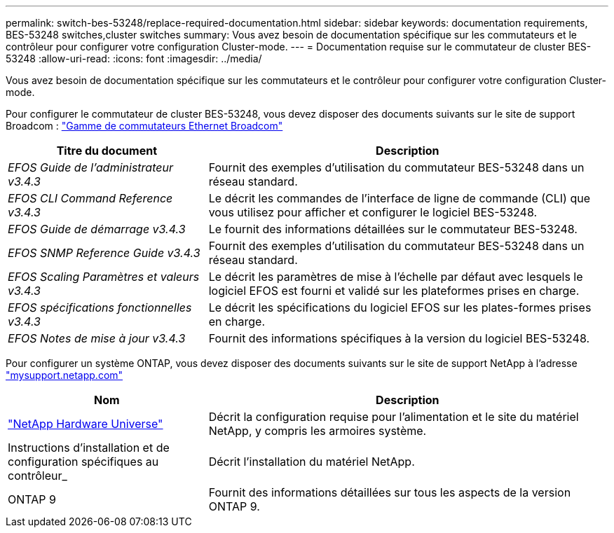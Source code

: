 ---
permalink: switch-bes-53248/replace-required-documentation.html 
sidebar: sidebar 
keywords: documentation requirements, BES-53248 switches,cluster switches 
summary: Vous avez besoin de documentation spécifique sur les commutateurs et le contrôleur pour configurer votre configuration Cluster-mode. 
---
= Documentation requise sur le commutateur de cluster BES-53248
:allow-uri-read: 
:icons: font
:imagesdir: ../media/


[role="lead"]
Vous avez besoin de documentation spécifique sur les commutateurs et le contrôleur pour configurer votre configuration Cluster-mode.

Pour configurer le commutateur de cluster BES-53248, vous devez disposer des documents suivants sur le site de support Broadcom : https://www.broadcom.com/support/bes-switch["Gamme de commutateurs Ethernet Broadcom"^]

[cols="1,2"]
|===
| Titre du document | Description 


 a| 
_EFOS Guide de l'administrateur v3.4.3_
 a| 
Fournit des exemples d'utilisation du commutateur BES-53248 dans un réseau standard.



 a| 
_EFOS CLI Command Reference v3.4.3_
 a| 
Le décrit les commandes de l'interface de ligne de commande (CLI) que vous utilisez pour afficher et configurer le logiciel BES-53248.



 a| 
_EFOS Guide de démarrage v3.4.3_
 a| 
Le fournit des informations détaillées sur le commutateur BES-53248.



 a| 
_EFOS SNMP Reference Guide v3.4.3_
 a| 
Fournit des exemples d'utilisation du commutateur BES-53248 dans un réseau standard.



 a| 
_EFOS Scaling Paramètres et valeurs v3.4.3_
 a| 
Le décrit les paramètres de mise à l'échelle par défaut avec lesquels le logiciel EFOS est fourni et validé sur les plateformes prises en charge.



 a| 
_EFOS spécifications fonctionnelles v3.4.3_
 a| 
Le décrit les spécifications du logiciel EFOS sur les plates-formes prises en charge.



 a| 
_EFOS Notes de mise à jour v3.4.3_
 a| 
Fournit des informations spécifiques à la version du logiciel BES-53248.

|===
Pour configurer un système ONTAP, vous devez disposer des documents suivants sur le site de support NetApp à l'adresse http://mysupport.netapp.com/["mysupport.netapp.com"^]

[cols="1,2"]
|===
| Nom | Description 


 a| 
https://hwu.netapp.com/Home/Index["NetApp Hardware Universe"^]
 a| 
Décrit la configuration requise pour l'alimentation et le site du matériel NetApp, y compris les armoires système.



 a| 
Instructions d'installation et de configuration spécifiques au contrôleur_
 a| 
Décrit l'installation du matériel NetApp.



 a| 
ONTAP 9
 a| 
Fournit des informations détaillées sur tous les aspects de la version ONTAP 9.

|===